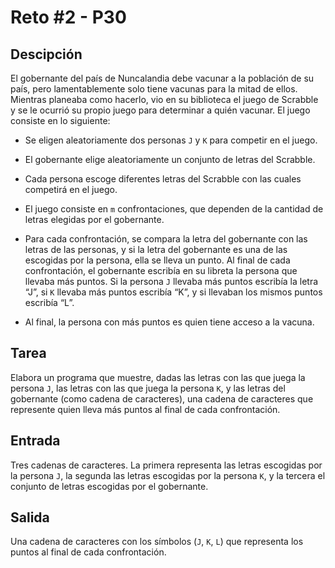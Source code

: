 * Reto #2 - P30
** Descipción
El gobernante del país de Nuncalandia debe vacunar a la población de
su país, pero lamentablemente solo tiene vacunas para la mitad de
ellos.  Mientras planeaba como hacerlo, vio en su biblioteca el juego
de Scrabble y se le ocurrió su propio juego para determinar a quién
vacunar. El juego consiste en lo siguiente:

- Se eligen aleatoriamente dos personas =J= y =K= para competir en el
  juego.

- El gobernante elige aleatoriamente un conjunto de letras del
  Scrabble.

- Cada persona escoge diferentes letras del Scrabble con las cuales
  competirá en el juego.

- El juego consiste en =m= confrontaciones, que dependen de la
  cantidad de letras elegidas por el gobernante.

- Para cada confrontación, se compara la letra del gobernante con las
  letras de las personas, y si la letra del gobernante es una de las
  escogidas por la persona, ella se lleva un punto. Al final de cada
  confrontación, el gobernante escribía en su libreta la persona que
  llevaba más puntos. Si la persona =J= llevaba más puntos escribía la
  letra “J”, si =K= llevaba más puntos escribía “K”, y si llevaban los
  mismos puntos escribía “L”.

- Al final, la persona con más puntos es quien tiene acceso a la
  vacuna.

** Tarea
Elabora un programa que muestre, dadas las letras con las que juega la
persona =J=, las letras con las que juega la persona =K=, y las letras
del gobernante (como cadena de caracteres), una cadena de caracteres
que represente quien lleva más puntos al final de cada confrontación.

** Entrada
Tres cadenas de caracteres. La primera representa las letras escogidas
por la persona =J=, la segunda las letras escogidas por la persona
=K=, y la tercera el conjunto de letras escogidas por el gobernante.

** Salida
Una cadena de caracteres con los símbolos (=J=, =K=, =L=) que
representa los puntos al final de cada confrontación.
